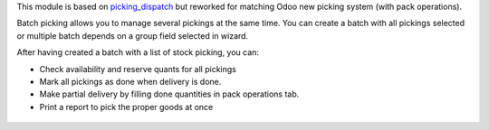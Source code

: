 This module is based on `picking_dispatch <https://github.com/OCA/stock-logistics-workflow/tree/8.0/picking_dispatch>`_
but reworked for matching Odoo new picking system (with pack operations).

Batch picking allows you to manage several pickings at the same time.
You can create a batch with all pickings selected or multiple batch depends on
a group field selected in wizard.

After having created a batch with a list of stock picking, you can:

* Check availability and reserve quants for all pickings
* Mark all pickings as done when delivery is done.
* Make partial delivery by filling done quantities in pack operations tab.
* Print a report to pick the proper goods at once

.. figure:: https://raw.githubusercontent.com/OCA/stock-logistics-workflow/11.0/stock_batch_picking/static/stock_picking_list.png
   :alt: Sample report template
   :width: 80 %
   :align: center

.. figure:: https://raw.githubusercontent.com/OCA/stock-logistics-workflow/11.0/stock_batch_picking/static/batch_wizard.png
   :alt: Sample report template
   :width: 80 %
   :align: center

.. figure:: https://raw.githubusercontent.com/OCA/stock-logistics-workflow/11.0/stock_batch_picking/static/batch_form.png
   :alt: Sample report template
   :width: 80 %
   :align: center

.. figure:: https://raw.githubusercontent.com/OCA/stock-logistics-workflow/11.0/stock_batch_picking/static/batch_form_operation.png
   :alt: Sample report template
   :width: 80 %
   :align: center
